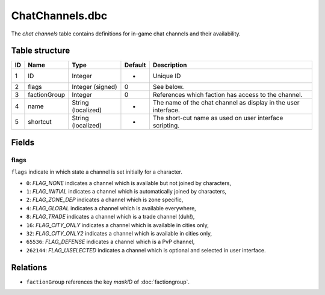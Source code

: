 .. _file-formats-dbc-chatchannels:

================
ChatChannels.dbc
================

The *chat channels* table contains definitions for in-game chat channels
and their availability.

Table structure
---------------

+------+----------------+----------------------+-----------+------------------------------------------------------------------+
| ID   | Name           | Type                 | Default   | Description                                                      |
+======+================+======================+===========+==================================================================+
| 1    | ID             | Integer              | -         | Unique ID                                                        |
+------+----------------+----------------------+-----------+------------------------------------------------------------------+
| 2    | flags          | Integer (signed)     | 0         | See below.                                                       |
+------+----------------+----------------------+-----------+------------------------------------------------------------------+
| 3    | factionGroup   | Integer              | 0         | References which faction has access to the channel.              |
+------+----------------+----------------------+-----------+------------------------------------------------------------------+
| 4    | name           | String (localized)   | -         | The name of the chat channel as display in the user interface.   |
+------+----------------+----------------------+-----------+------------------------------------------------------------------+
| 5    | shortcut       | String (localized)   | -         | The short-cut name as used on user interface scripting.          |
+------+----------------+----------------------+-----------+------------------------------------------------------------------+

Fields
------

flags
~~~~~

``flags`` indicate in which state a channel is set initially for a
character.

-  ``0``: *FLAG\_NONE* indicates a channel which is available but not
   joined by characters,
-  ``1``: *FLAG\_INITIAL* indicates a channel which is automatically
   joined by characters,
-  ``2``: *FLAG\_ZONE\_DEP* indicates a channel which is zone specific,
-  ``4``: *FLAG\_GLOBAL* indicates a channel which is available
   everywhere,
-  ``8``: *FLAG\_TRADE* indicates a channel which is a trade channel
   (duh!),
-  ``16``: *FLAG\_CITY\_ONLY* indicates a channel which is available in
   cities only,
-  ``32``: *FLAG\_CITY\_ONLY2* indicates a channel which is available in
   cities only,
-  ``65536``: *FLAG\_DEFENSE* indicates a channel which is a PvP
   channel,
-  ``262144``: *FLAG\_UISELECTED* indicates a channel which is optional
   and selected in user interface.

Relations
---------

-  ``factionGroup`` references the key *maskID* of :doc:`factiongroup`.
